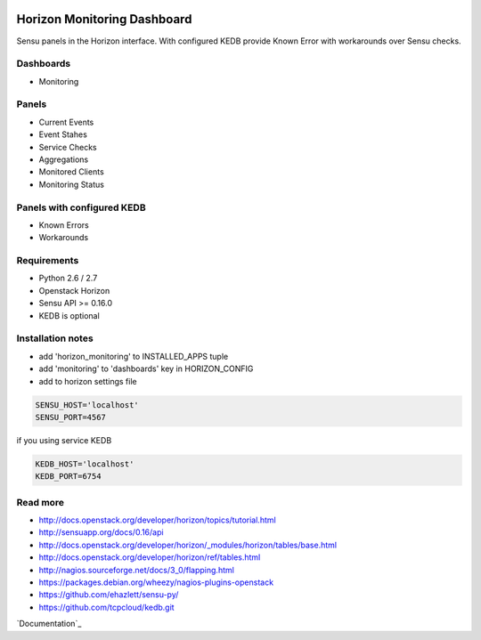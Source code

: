 |License badge|

============================
Horizon Monitoring Dashboard
============================

Sensu panels in the Horizon interface. With configured KEDB provide Known Error with workarounds over Sensu checks.

Dashboards
----------

* Monitoring

Panels
------

* Current Events
* Event Stahes
* Service Checks
* Aggregations
* Monitored Clients
* Monitoring Status

Panels with configured KEDB
---------------------------

* Known Errors
* Workarounds

Requirements
------------

* Python 2.6 / 2.7
* Openstack Horizon
* Sensu API >= 0.16.0
* KEDB is optional

Installation notes
------------------

* add 'horizon_monitoring' to INSTALLED_APPS tuple
* add 'monitoring' to 'dashboards' key in HORIZON_CONFIG
* add to horizon settings file
 
.. code-block:: pyton

    SENSU_HOST='localhost'
    SENSU_PORT=4567


if you using service KEDB

.. code-block:: python

    KEDB_HOST='localhost'
    KEDB_PORT=6754


Read more
-----

* http://docs.openstack.org/developer/horizon/topics/tutorial.html
* http://sensuapp.org/docs/0.16/api
* http://docs.openstack.org/developer/horizon/_modules/horizon/tables/base.html
* http://docs.openstack.org/developer/horizon/ref/tables.html
* http://nagios.sourceforge.net/docs/3_0/flapping.html
* https://packages.debian.org/wheezy/nagios-plugins-openstack
* https://github.com/ehazlett/sensu-py/
* https://github.com/tcpcloud/kedb.git

`Documentation`_

.. |License badge| image:: http://img.shields.io/badge/license-Apache%202.0-green.svg?style=flat